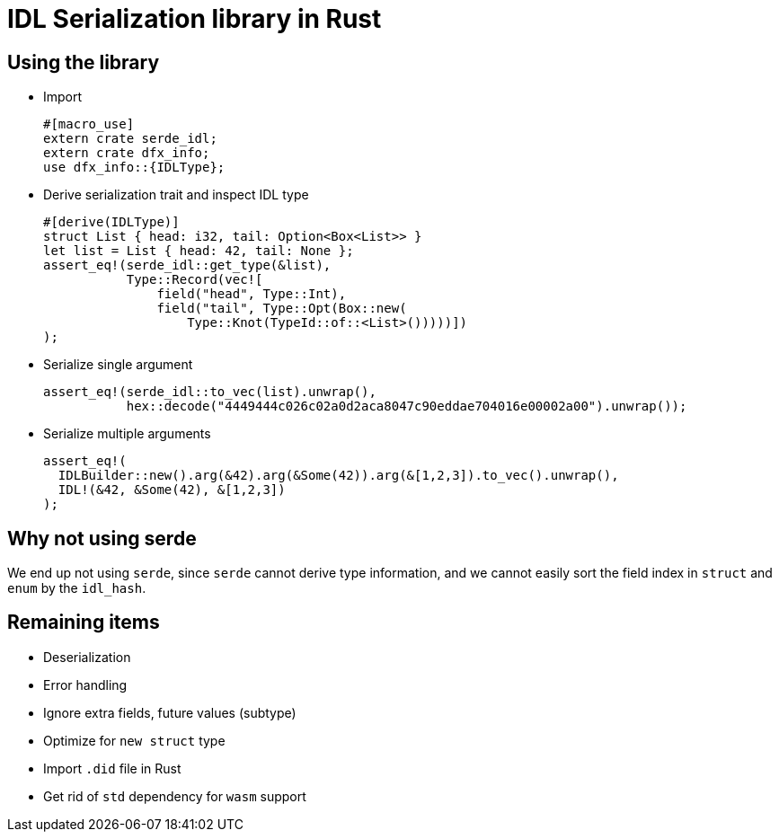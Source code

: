 = IDL Serialization library in Rust

== Using the library
* Import
[source,rust]
#[macro_use]
extern crate serde_idl;
extern crate dfx_info;
use dfx_info::{IDLType};

* Derive serialization trait and inspect IDL type
[source,rust]
#[derive(IDLType)]
struct List { head: i32, tail: Option<Box<List>> }
let list = List { head: 42, tail: None };
assert_eq!(serde_idl::get_type(&list),
           Type::Record(vec![
               field("head", Type::Int),
               field("tail", Type::Opt(Box::new(
                   Type::Knot(TypeId::of::<List>()))))])               
);

* Serialize single argument
[source,rust]
assert_eq!(serde_idl::to_vec(list).unwrap(), 
           hex::decode("4449444c026c02a0d2aca8047c90eddae704016e00002a00").unwrap());

* Serialize multiple arguments
[source,rust]
assert_eq!(
  IDLBuilder::new().arg(&42).arg(&Some(42)).arg(&[1,2,3]).to_vec().unwrap(),
  IDL!(&42, &Some(42), &[1,2,3])
);

== Why not using serde
We end up not using `serde`, since `serde` cannot derive type information, and we cannot easily sort the field index in `struct` and `enum` by the `idl_hash`.

== Remaining items
* Deserialization
* Error handling
* Ignore extra fields, future values (subtype)
* Optimize for `new struct` type
* Import `.did` file in Rust
* Get rid of `std` dependency for `wasm` support

